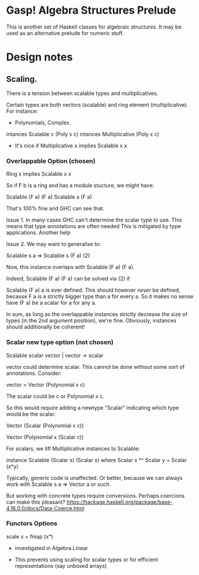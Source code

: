 * Gasp! Algebra Structures Prelude

This is another set of Haskell classes for algebraic structures.
It may be used as an alternative prelude for numeric stuff.

* Design notes

** Scaling.

There is a tension between scalable types and multiplicatives.

Certain types are both vectors (scalable) and ring element (multiplicative). For instance:

- Polynomials, Complex.

intances Scalable c (Poly x c)
intances Multiplicative (Poly x c)

- It's nice if Multiplicative x implies Scalable x x

*** Overlappable Option (chosen)

Ring x implies Scalable x x

So if F b is a ring and has a module stucture, we might have:


Scalable (F a) (F a)
Scalable a (F a)

That's 100% fine and GHC can see that.

Issue 1. In many cases GHC can't determine the scalar type to
use. This means that type annotations are often needed This is
mitigated by type applications. Another help

Issue 2.
We may want to generalise to:

Scalable s a => Scalable s (F a)            (2)

Now, this instance overlaps with Scalable (F a) (F a).

Indeed, Scalable (F a) (F a) can be solved via (2) if

Scalable (F a) a is ever defined. This should however /never/ be
defined, because F a is a strictly bigger type than a for every a. So it makes no
sense have (F a) be a scalar for a for any a.

In sum, as long as the overlappable instances strictly decrease the
size of types (in the 2nd argument position), we're fine.
Obviously, instances should additionally be coherent!


*** Scalar new type option (not chosen)
Scalable scalar vector | vector -> scalar

vector could determine scalar. This cannot be done without some sort of annotations. Consider:

vector = Vector (Polynomial x c)

The scalar could be c or Polynomial x c.


So this would require adding a newtype "Scalar" indicating which type would be the scalar:

Vector (Scalar (Polynomial x c))

Vector (Polynomial x (Scalar c))


For scalars, we lift Multiplicative instances to Scalable:

instance Scalable (Scalar x) (Scalar x) where
  Scalar x *^ Scalar y = Scalar (x*y)


Typically, generic code is unaffected. Or better, because
we can always work with Scalable s a => Vector a or such.

But working with concrete types require conversions. Perhaps coercions
can make this pleasant? https://hackage.haskell.org/package/base-4.16.0.0/docs/Data-Coerce.html
   
*** Functors Options

scale x = fmap (x*)

- investigated in Algebra.Linear

- This prevents using scaling for scalar types or for efficient representations (say unboxed arrays)
